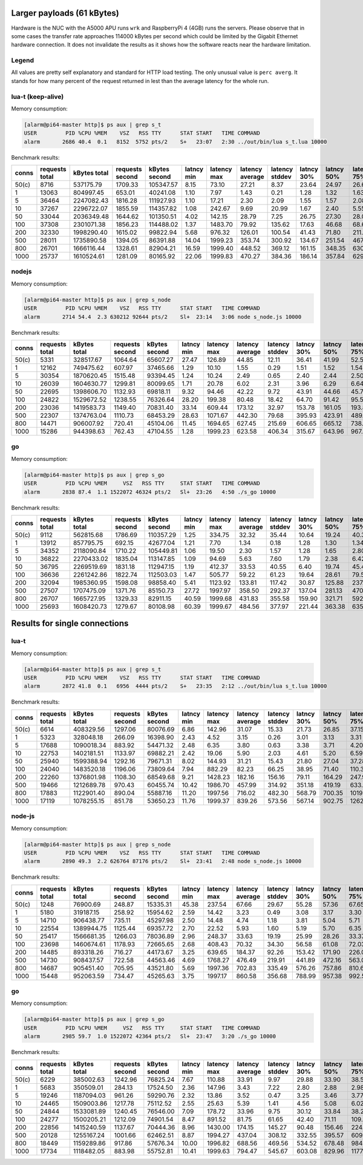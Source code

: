 Larger payloads (61 kBytes)
==========================

Hardware is the NUC with the A5000 APU runs ``wrk`` and RaspberryPi 4 (4GB)
runs the servers.  Please observe that in some cases the transfer rate
approaches 114000 kBytes per second which could be limited by the Gigabit
Ethernet hardware connection.  It does not invalidate the results as it shows
how the software reacts near the hardware limitation.

Legend
------

All values are pretty self explanatory and standard for HTTP load testing.
The only unusual value is ``perc averg``.  It stands for how many percent of
the request returned in lest than the average latency for the whole run.


lua-t (keep-alive)
------------------

Memory consumption:

.. code::

  [alarm@pi64-master http]$ ps aux | grep s_t
  USER         PID %CPU %MEM    VSZ   RSS TTY      STAT START   TIME COMMAND
  alarm       2686 40.4  0.1   8152  5752 pts/2    S+   23:07   2:30 ../out/bin/lua s_t.lua 10000

Benchmark results:

===== ======== ========== ========= ========== ====== ======= ======= ======= ====== ====== ======= ======= ======= ======= ====== ===== ====== ====== ====== ====== ====== =====
conns requests kBytes     requests  kBytes     latncy latency latency latency latncy latncy latency latency latency latency kBytes time  error  error  error  error  error  perc 
      total    total      second    second     min    max     average stddev  30%    50%    75%     90%     99%     99.99%  req    total conns  reads  writes timeou status averg
===== ======== ========== ========= ========== ====== ======= ======= ======= ====== ====== ======= ======= ======= ======= ====== ===== ====== ====== ====== ====== ====== =====
50(c) 8716     537175.79  1709.33   105347.57  8.15   73.10   27.21   8.37    23.64  24.97  26.60   39.96   59.47   73.10   61.63  5.10  0      0      0      0      0      82   
1     13063    804997.45  653.01    40241.08   1.10   7.97    1.43    0.21    1.28   1.32   1.63    1.72    1.82    6.44    61.62  20.00 0      0      0      0      0      65   
5     36464    2247082.43 1816.28   111927.93  1.10   17.21   2.30    2.09    1.55   1.57   2.08    3.53    12.78   16.74   61.62  20.08 0      0      0      0      0      80   
10    37267    2296722.07 1855.59   114357.82  1.08   242.67  9.69    20.99   1.67   2.40   5.55    24.51   111.24  221.73  61.63  20.08 0      0      0      0      0      79   
50    33044    2036349.48 1644.62   101350.51  4.02   142.15  28.79   7.25    26.75  27.30  28.03   30.00   55.85   120.60  61.63  20.09 0      0      0      0      0      86   
100   37308    2301071.38 1856.23   114488.02  1.37   1483.70 79.92   135.62  17.63  46.68  68.65   137.46  715.74  1322.05 61.68  20.10 0      0      0      0      0      85   
200   32330    1998290.40 1615.02   99822.94   5.68   976.32  126.01  100.54  41.43  71.80  211.03  239.36  444.51  839.24  61.81  20.02 0      0      0      0      0      56   
500   28011    1735890.58 1394.05   86391.88   14.04  1999.23 353.74  300.92  134.67 251.54 467.91  735.91  1510.79 1996.23 61.97  20.09 0      0      0      283    0      61   
800   26701    1666116.44 1328.61   82904.21   16.59  1999.40 448.52  369.12  161.15 348.35 630.38  992.16  1711.81 1998.88 62.40  20.10 0      0      0      1014   0      63   
1000  25737    1610524.61 1281.09   80165.92   22.06  1999.83 470.27  384.36  186.14 357.84 629.31  1053.44 1784.65 1994.43 62.58  20.09 0      0      0      1415   0      64   
===== ======== ========== ========= ========== ====== ======= ======= ======= ====== ====== ======= ======= ======= ======= ====== ===== ====== ====== ====== ====== ====== =====


nodejs
------

Memory consumption:

.. code::

  [alarm@pi64-master http]$ ps aux | grep s_node
  USER         PID %CPU %MEM    VSZ   RSS TTY      STAT START   TIME COMMAND
  alarm       2714 54.4  2.3 630212 92644 pts/2    Sl+  23:14   3:06 node s_node.js 10000

Benchmark results:

===== ======== ========== ========= ========== ====== ======= ======= ======= ====== ====== ======= ======= ======= ======= ====== ===== ====== ====== ====== ====== ====== =====
conns requests kBytes     requests  kBytes     latncy latency latency latency latncy latncy latency latency latency latency kBytes time  error  error  error  error  error  perc 
      total    total      second    second     min    max     average stddev  30%    50%    75%     90%     99%     99.99%  req    total conns  reads  writes timeou status averg
===== ======== ========== ========= ========== ====== ======= ======= ======= ====== ====== ======= ======= ======= ======= ====== ===== ====== ====== ====== ====== ====== =====
50(c) 5331     328517.67  1064.64   65607.27   27.47  126.89  44.85   12.11   36.41  41.99  52.51   58.65   92.92   126.89  61.62  5.01  0      0      0      0      0      60   
1     12162    749475.62  607.97    37465.66   1.29   10.10   1.55    0.29    1.51   1.52   1.54    1.57    2.08    9.76    61.62  20.00 0      0      0      0      0      79   
5     30354    1870620.45 1515.48   93394.45   1.24   10.24   2.49    0.65    2.40   2.44   2.50    2.75    5.44    7.25    61.63  20.03 0      0      0      0      0      70   
10    26039    1604630.77 1299.81   80099.65   1.71   20.78   6.02    2.31    3.96   6.29   6.64    8.18    13.03   15.07   61.62  20.03 0      0      0      0      0      41   
50    22695    1398606.70 1132.93   69818.11   9.32   94.46   42.22   9.72    43.91  44.66  45.70   46.69   89.48   93.61   61.63  20.03 0      0      0      0      0      23   
100   24822    1529672.52 1238.55   76326.64   28.20  199.38  80.48   18.42   64.70  91.42  95.56   96.18   121.25  196.47  61.63  20.04 0      0      0      0      0      49   
200   23036    1419583.73 1149.40   70831.40   33.14  609.44  173.12  32.97   153.78 161.05 193.80  219.50  269.95  608.17  61.62  20.04 0      0      0      0      0      63   
500   22307    1374763.04 1110.73   68453.29   28.63  1071.67 442.30  79.68   395.93 423.91 489.13  547.09  648.37  1051.75 61.63  20.08 0      0      0      0      0      59   
800   14471    906007.92  720.41    45104.06   11.45  1694.65 627.45  215.69  606.65 665.12 738.33  808.14  1252.72 1642.03 62.61  20.09 0      665    0      665    0      39   
1000  15286    944398.63  762.43    47104.55   1.28   1999.23 623.58  406.34  315.67 643.96 967.64  1060.88 1552.46 1981.41 61.78  20.05 0      927    0      1194   0      48   
===== ======== ========== ========= ========== ====== ======= ======= ======= ====== ====== ======= ======= ======= ======= ====== ===== ====== ====== ====== ====== ====== =====


go
--

Memory consumption:

.. code::

  [alarm@pi64-master http]$ ps aux | grep s_go
  USER         PID %CPU %MEM     VSZ   RSS TTY     STAT START   TIME COMMAND
  alarm       2838 87.4  1.1 1522072 46324 pts/2   Sl+  23:26   4:50 ./s_go 10000

Benchmark results:

===== ======== ========== ========= ========== ====== ======= ======= ======= ====== ====== ======= ======= ======= ======= ====== ===== ====== ====== ====== ====== ====== =====
conns requests kBytes     requests  kBytes     latncy latency latency latency latncy latncy latency latency latency latency kBytes time  error  error  error  error  error  perc 
      total    total      second    second     min    max     average stddev  30%    50%    75%     90%     99%     99.99%  req    total conns  reads  writes timeou status averg
===== ======== ========== ========= ========== ====== ======= ======= ======= ====== ====== ======= ======= ======= ======= ====== ===== ====== ====== ====== ====== ====== =====
50(c) 9112     562815.68  1786.69   110357.29  1.25   334.75  32.32   35.44   10.64  19.24  40.38   80.03   162.92  316.05  61.77  5.10  0      0      0      0      0      69   
1     13912    857795.75  692.15    42677.04   1.21   7.70    1.34    0.18    1.28   1.30   1.34    1.43    2.13    6.26    61.66  20.10 0      0      0      0      0      75   
5     34352    2118090.84 1710.22   105449.81  1.06   19.50   2.30    1.57    1.28   1.65   2.80    4.40    8.37    14.87   61.66  20.09 0      0      0      0      0      68   
10    36822    2270433.02 1835.04   113147.85  1.09   94.69   5.63    7.60    1.79   2.38   6.42    13.99   39.00   79.67   61.66  20.07 0      0      0      0      0      72   
50    36795    2269519.69 1831.18   112947.15  1.19   412.37  33.53   40.55   6.40   19.74  45.43   87.08   185.49  372.89  61.68  20.09 0      0      0      0      0      66   
100   36636    2261242.86 1822.74   112503.03  1.47   505.77  59.22   61.23   19.64  28.61  79.50   109.02  320.67  475.92  61.72  20.10 0      0      0      0      0      55   
200   32094    1985360.95 1598.08   98858.40   5.41   1123.92 133.81  117.42  30.87  125.88 237.79  274.88  496.33  983.90  61.86  20.08 0      0      0      0      0      53   
500   27507    1707475.09 1371.76   85150.73   27.72  1997.97 358.50  292.37  137.04 281.13 470.27  722.58  1462.52 1990.93 62.07  20.05 0      0      0      270    0      60   
800   26707    1665727.95 1329.33   82911.15   40.59  1999.68 431.83  355.58  159.90 321.71 592.47  936.26  1693.64 1998.54 62.37  20.09 0      0      0      991    0      63   
1000  25693    1608420.73 1279.67   80108.98   60.39  1999.67 484.56  377.97  221.44 363.38 635.50  1055.30 1799.11 1998.92 62.60  20.08 0      0      0      1459   0      64   
===== ======== ========== ========= ========== ====== ======= ======= ======= ====== ====== ======= ======= ======= ======= ====== ===== ====== ====== ====== ====== ====== =====


Results for single connections
==============================


lua-t
-----

Memory consumption:

.. code::

  [alarm@pi64-master http]$ ps aux | grep s_t
  USER         PID %CPU %MEM    VSZ   RSS TTY      STAT START   TIME COMMAND
  alarm       2872 41.8  0.1   6956  4444 pts/2    S+   23:35   2:12 ../out/bin/lua s_t.lua 10000

Benchmark results:

===== ======== ========== ========= ========== ====== ======= ======= ======= ====== ====== ======= ======= ======= ======= ====== ===== ====== ====== ====== ====== ====== =====
conns requests kBytes     requests  kBytes     latncy latency latency latency latncy latncy latency latency latency latency kBytes time  error  error  error  error  error  perc 
      total    total      second    second     min    max     average stddev  30%    50%    75%     90%     99%     99.99%  req    total conns  reads  writes timeou status averg
===== ======== ========== ========= ========== ====== ======= ======= ======= ====== ====== ======= ======= ======= ======= ====== ===== ====== ====== ====== ====== ====== =====
50(c) 6614     408329.56  1297.06   80076.69   6.86   142.96  31.07   15.33   21.73  26.85  37.15   50.38   89.01   142.96  61.74  5.10  0      0      0      0      0      62   
1     5323     328048.18  266.09    16398.90   2.43   4.52    3.15    0.26    3.01   3.13   3.31    3.51    3.72    4.52    61.63  20.00 0      0      0      0      0      52   
5     17688    1090018.34 883.92    54471.32   2.48   6.35    3.80    0.63    3.38   3.71   4.20    4.66    5.52    6.34    61.62  20.01 0      0      0      0      0      55   
10    22753    1402181.51 1133.97   69882.21   2.42   19.06   5.90    2.03    4.61   5.20   6.59    9.65    10.81   14.96   61.63  20.06 0      0      0      0      0      66   
50    25940    1599388.94 1292.16   79671.31   8.02   144.93  31.21   15.43   21.80  27.04  37.28   49.95   89.43   136.36  61.66  20.07 0      0      0      0      0      62   
100   24040    1483520.18 1196.06   73809.64   7.94   882.29  82.23   66.25   38.95  71.40  110.33  156.96  333.07  798.54  61.71  20.10 0      0      0      0      0      57   
200   22260    1376801.98 1108.30   68549.68   9.21   1428.23 182.16  156.16  79.11  164.29 247.93  373.92  705.24  1308.30 61.85  20.08 0      0      0      0      0      55   
500   19466    1212689.78 970.43    60455.74   10.42  1986.70 457.99  314.92  351.18 419.19 633.80  862.22  1370.69 1935.54 62.30  20.06 0      0      0      14     0      58   
800   17883    1122901.40 890.04    55887.16   11.20  1997.56 716.02  482.30  568.79 700.35 1019.96 1349.21 1852.34 1996.09 62.79  20.09 0      0      0      395    0      51   
1000  17119    1078255.15 851.78    53650.23   11.76  1999.37 839.26  573.56  567.14 902.75 1262.20 1593.51 1945.88 1998.85 62.99  20.10 0      0      0      1275   0      46   
===== ======== ========== ========= ========== ====== ======= ======= ======= ====== ====== ======= ======= ======= ======= ====== ===== ====== ====== ====== ====== ====== =====


node-js
-------

Memory consumption:

.. code::

  [alarm@pi64-master http]$ ps aux | grep s_node
  USER         PID %CPU %MEM    VSZ   RSS TTY      STAT START   TIME COMMAND
  alarm       2890 49.3  2.2 626764 87176 pts/2    Sl+  23:41   2:48 node s_node.js 10000

Benchmark results:

===== ======== ========== ========= ========== ====== ======= ======= ======= ====== ====== ======= ======= ======= ======= ====== ===== ====== ====== ====== ====== ====== =====
conns requests kBytes     requests  kBytes     latncy latency latency latency latncy latncy latency latency latency latency kBytes time  error  error  error  error  error  perc 
      total    total      second    second     min    max     average stddev  30%    50%    75%     90%     99%     99.99%  req    total conns  reads  writes timeou status averg
===== ======== ========== ========= ========== ====== ======= ======= ======= ====== ====== ======= ======= ======= ======= ====== ===== ====== ====== ====== ====== ====== =====
50(c) 1248     76900.69   248.87    15335.31   45.38  237.54  67.66   29.67   55.28  57.36  67.65   88.64   219.42  237.54  61.62  5.01  0      0      0      0      0      75   
1     5180     319187.15  258.92    15954.62   2.59   14.42   3.23    0.49    3.08   3.17   3.30    3.45    4.52    14.42   61.62  20.01 0      0      0      0      0      61   
5     14710    906438.77  735.11    45297.98   2.50   14.48   4.74    1.18    3.81   5.04   5.71    6.09    7.02    10.77   61.62  20.01 0      0      0      0      0      47   
10    22554    1389944.75 1125.44   69357.72   2.70   22.52   5.93    1.60    5.19   5.70   6.35    7.14    12.66   21.65   61.63  20.04 0      0      0      0      0      59   
50    25417    1566681.35 1266.03   78036.89   2.96   248.37  33.63   19.19   25.99  28.26  33.37   40.57   129.30  243.44  61.64  20.08 0      0      0      0      0      76   
100   23698    1460674.61 1178.93   72665.65   2.68   408.43  70.32   34.30   56.58  61.08  72.03   96.98   231.78  392.65  61.64  20.10 0      0      0      0      0      72   
200   14485    893318.26  716.27    44173.67   3.25   639.65  184.37  92.26   153.42 171.90 226.08  296.48  502.64  632.74  61.67  20.22 0      0      0      0      0      61   
500   14730    908437.57  722.58    44563.46   4.69   1768.27 476.49  219.91  441.89 472.16 563.07  708.62  1284.00 1750.39 61.67  20.39 0      0      0      0      0      53   
800   14687    905451.40  705.95    43521.80   5.69   1997.36 702.83  335.49  576.26 757.86 810.67  1097.13 1722.02 1996.58 61.65  20.80 0      0      0      150    0      36   
1000  15448    952063.59  734.47    45265.63   3.75   1997.17 860.58  356.68  788.99 957.38 992.57  1279.86 1666.67 1996.59 61.63  21.03 0      0      0      395    0      33   
===== ======== ========== ========= ========== ====== ======= ======= ======= ====== ====== ======= ======= ======= ======= ====== ===== ====== ====== ====== ====== ====== =====


go
--

Memory consumption:

.. code::

  [alarm@pi64-master http]$ ps aux | grep s_go
  USER         PID %CPU %MEM     VSZ   RSS TTY     STAT START   TIME COMMAND
  alarm       2985 59.7  1.0 1522072 42364 pts/2   Sl+  23:47   3:20 ./s_go 10000

Benchmark results:

===== ======== ========== ========= ========== ====== ======= ======= ======= ====== ====== ======= ======= ======= ======= ====== ===== ====== ====== ====== ====== ====== =====
conns requests kBytes     requests  kBytes     latncy latency latency latency latncy latncy latency latency latency latency kBytes time  error  error  error  error  error  perc 
      total    total      second    second     min    max     average stddev  30%    50%    75%     90%     99%     99.99%  req    total conns  reads  writes timeou status averg
===== ======== ========== ========= ========== ====== ======= ======= ======= ====== ====== ======= ======= ======= ======= ====== ===== ====== ====== ====== ====== ====== =====
50(c) 6229     385002.63  1242.96   76825.24   7.67   110.88  33.91   9.97    29.88  33.90  38.55   43.76   66.61   110.88  61.81  5.01  0      0      0      0      0      50   
1     5683     350509.01  284.13    17524.50   2.36   147.96  3.43    7.22    2.80   2.88   2.98    3.09    3.96    147.96  61.68  20.00 0      0      0      0      0      96   
5     19246    1187094.03 961.26    59290.76   2.32   13.86   3.52    0.47    3.25   3.46   3.77    4.09    4.93    13.42   61.68  20.02 0      0      0      0      0      55   
10    24465    1509003.86 1217.78   75112.52   2.55   25.63   5.39    1.41    4.56   5.08   6.02    7.29    10.04   18.95   61.68  20.09 0      0      0      0      0      60   
50    24844    1533081.89 1240.45   76546.00   7.09   178.72  33.96   9.75    30.12  33.84  38.23   42.86   70.59   144.93  61.71  20.03 0      0      0      0      0      50   
100   24277    1500205.21 1212.09   74901.54   8.47   891.52  81.75   61.65   42.40  71.11  109.64  149.06  306.76  726.00  61.80  20.03 0      0      0      0      0      56   
200   22856    1415240.59 1137.67   70444.36   8.96   1430.00 174.15  145.27  90.48  156.46 224.38  347.07  680.64  1335.27 61.92  20.09 0      0      0      0      0      55   
500   20128    1255167.24 1001.66   62462.51   8.87   1994.27 437.04  308.12  332.55 395.57 609.49  827.99  1330.30 1951.68 62.36  20.09 0      0      0      24     0      58   
800   18449    1159289.86 917.86    57676.34   10.00  1996.82 688.56  469.56  534.52 678.48 984.15  1302.14 1830.65 1996.39 62.84  20.10 0      0      0      359    0      50   
1000  17734    1118482.05 883.98    55752.81   10.41  1999.63 794.47  545.67  603.08 829.96 1177.04 1524.42 1920.09 1998.66 63.07  20.06 0      0      0      993    0      48   
===== ======== ========== ========= ========== ====== ======= ======= ======= ====== ====== ======= ======= ======= ======= ====== ===== ====== ====== ====== ====== ====== =====

